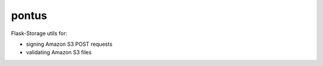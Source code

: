 pontus
------

Flask-Storage utils for:

- signing Amazon S3 POST requests
- validating Amazon S3 files
